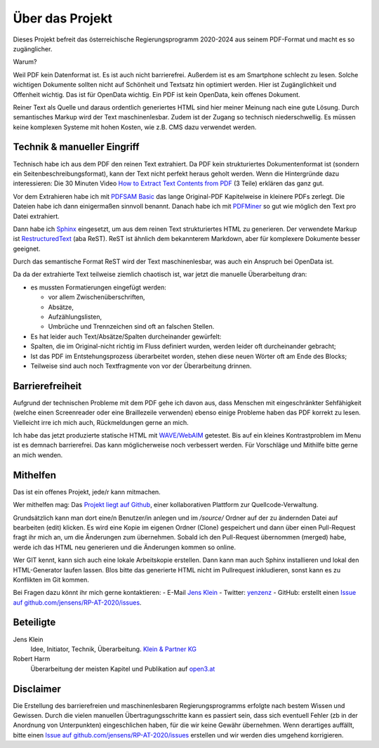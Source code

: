 Über das Projekt
================

Dieses Projekt befreit das österreichische Regierungsprogramm 2020-2024 aus seinem PDF-Format und macht es so zugänglicher.

Warum?

Weil PDF kein Datenformat ist.
Es ist auch nicht barrierefrei.
Außerdem ist es am Smartphone schlecht zu lesen.
Solche wichtigen Dokumente sollten nicht auf Schönheit und Textsatz hin optimiert werden.
Hier ist Zugänglichkeit und Offenheit wichtig.
Das ist für OpenData wichtig.
Ein PDF ist kein OpenData, kein offenes Dokument.

Reiner Text als Quelle und daraus ordentlich generiertes HTML sind hier meiner Meinung nach eine gute Lösung.
Durch semantisches Markup wird der Text maschinenlesbar.
Zudem ist der Zugang so technisch niederschwellig.
Es müssen keine komplexen Systeme mit hohen Kosten, wie z.B. CMS dazu verwendet werden.

----------------------------
Technik & manueller Eingriff
----------------------------

Technisch habe ich aus dem PDF den reinen Text extrahiert.
Da PDF kein strukturiertes Dokumentenformat ist (sondern ein Seitenbeschreibungsformat), kann der Text nicht perfekt heraus geholt werden.
Wenn die Hintergründe dazu interessieren:
Die 30 Minuten Video `How to Extract Text Contents from PDF <https://www.youtube.com/watch?v=k34wRxaxA_c>`_ (3 Teile) erklären das ganz gut.

Vor dem Extrahieren habe ich mit `PDFSAM Basic <https://pdfsam.org/de/>`_ das lange Original-PDF Kapitelweise in kleinere PDFs zerlegt.
Die Dateien habe ich dann einigermaßen sinnvoll benannt.
Danach habe ich mit `PDFMiner <https://pypi.org/project/pdfminer/>`_ so gut wie möglich den Text pro Datei extrahiert.

Dann habe ich `Sphinx <https://www.sphinx-doc.org>`_ eingesetzt, um aus dem reinen Text strukturiertes HTML zu generieren.
Der verwendete Markup ist `RestructuredText <https://www.sphinx-doc.org/en/2.0/usage/restructuredtext/basics.html#>`_ (aba ReST).
ReST ist ähnlich dem bekannterem Markdown, aber für komplexere Dokumente besser geeignet.

Durch das semantische Format ReST wird der Text maschinenlesbar, was auch ein Anspruch bei OpenData ist.

Da da der extrahierte Text teilweise ziemlich chaotisch ist, war jetzt die manuelle Überarbeitung dran:

- es mussten Formatierungen eingefügt werden:

  - vor allem Zwischenüberschriften,
  - Absätze,
  - Aufzählungslisten,
  - Umbrüche und Trennzeichen sind oft an falschen Stellen.

- Es hat leider auch Text/Absätze/Spalten durcheinander gewürfelt:

- Spalten, die im Original-nicht richtig im Fluss definiert wurden, werden leider oft durcheinander gebracht;
- Ist das PDF im Entstehungsprozess überarbeitet worden, stehen diese neuen Wörter oft am Ende des Blocks;
- Teilweise sind auch noch Textfragmente von vor der Überarbeitung drinnen.

----------------
Barrierefreiheit
----------------

Aufgrund der technischen Probleme mit dem PDF gehe ich davon aus, dass Menschen mit eingeschränkter Sehfähigkeit (welche einen Screenreader oder eine Braillezeile verwenden) ebenso einige Probleme haben das PDF korrekt zu lesen.
Vielleicht irre ich mich auch, Rückmeldungen gerne an mich.

Ich habe das jetzt produzierte statische HTML mit `WAVE/WebAIM <https://wave.webaim.org/>`_ getestet.
Bis auf ein kleines Kontrastproblem im Menu ist es demnach barrierefrei.
Das kann möglicherweise noch verbessert werden.
Für Vorschläge und Mithilfe bitte gerne an mich wenden.

---------
Mithelfen
---------

Das ist ein offenes Projekt, jede/r kann mitmachen.

Wer mithelfen mag:
Das `Projekt liegt auf Github <https://github.com/jensens/RP-AT-2020>`_, einer kollaborativen Plattform zur Quellcode-Verwaltung.

Grundsätzlich kann man dort eine/n Benutzer/in anlegen und im `/source/` Ordner auf der zu ändernden Datei auf bearbeiten (edit) klicken.
Es wird eine Kopie im eigenen Ordner (Clone) gespeichert und dann über einen Pull-Request fragt ihr mich an, um die Änderungen zum übernehmen.
Sobald ich den Pull-Request übernommen (merged) habe, werde ich das HTML neu generieren und die Änderungen kommen so online.

Wer GIT kennt, kann sich auch eine lokale Arbeitskopie erstellen.
Dann kann man auch Sphinx installieren und lokal den HTML-Generator laufen lassen.
Blos bitte das generierte HTML nicht im Pullrequest inkludieren, sonst kann es zu Konflikten im Git kommen.

Bei Fragen dazu könnt ihr mich gerne kontaktieren:
- E-Mail `Jens Klein <mailto:jk@kleinundpartner>`_
- Twitter: `yenzenz <https://twitter.com/yenzenz>`_
- GitHub: erstellt einen `Issue auf github.com/jensens/RP-AT-2020/issues <https://github.com/jensens/RP-AT-2020/issues>`_.

----------
Beteiligte
----------

Jens Klein
    Idee, Initiator, Technik, Überarbeitung. `Klein & Partner KG <http://kleinundpartner.at>`_

Robert Harm
    Überarbeitung der meisten Kapitel und Publikation auf `open3.at <https://www.open3.at/>`_

----------
Disclaimer
----------

Die Erstellung des barrierefreien und maschinenlesbaren Regierungsprogramms erfolgte nach bestem Wissen und Gewissen. Durch die vielen manuellen Übertragungsschritte kann es passiert sein, dass sich eventuell Fehler (zb in der Anordnung von Unterpunkten) eingeschlichen haben, für die wir keine Gewähr übernehmen. Wenn derartiges auffällt, bitte einen `Issue auf github.com/jensens/RP-AT-2020/issues <https://github.com/jensens/RP-AT-2020/issues>`_ erstellen und wir werden dies umgehend korrigieren.